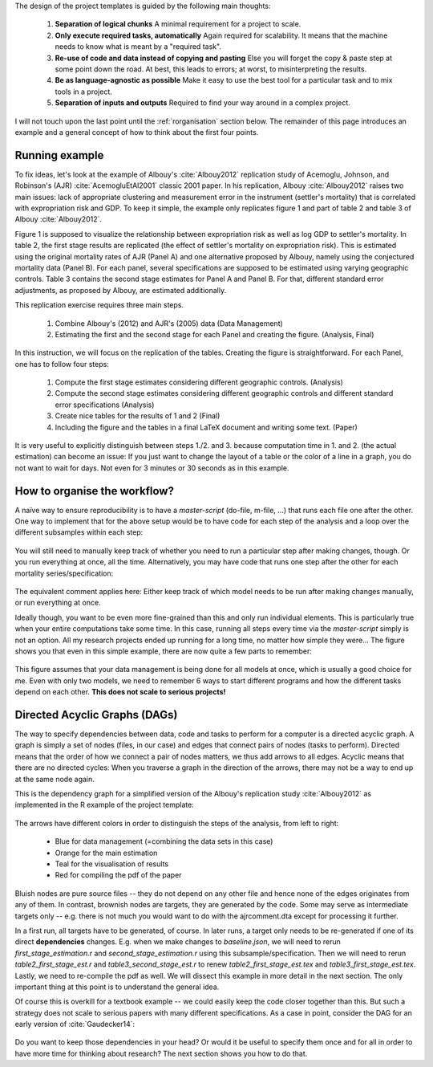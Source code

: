 
The design of the project templates is guided by the following main thoughts:

    #. **Separation of logical chunks** A minimal requirement for a project to scale.
    #. **Only execute required tasks, automatically** Again required for scalability. It means that the machine needs to know what is meant by a "required task".
    #. **Re-use of code and data instead of copying and pasting** Else you will forget the copy & paste step at some point down the road. At best, this leads to errors; at worst, to misinterpreting the results.
    #. **Be as language-agnostic as possible** Make it easy to use the best tool for a particular task and to mix tools in a project.
    #. **Separation of inputs and outputs** Required to find your way around in a complex project.

I will not touch upon the last point until the :ref:`rorganisation` section below. The remainder of this page introduces an example and a general concept of how to think about the first four points.


Running example
---------------

To fix ideas, let's look at the example of Albouy's :cite:`Albouy2012` replication study of Acemoglu, Johnson, and Robinson's (AJR) :cite:`AcemogluEtAl2001` classic 2001 paper. In his replication, Albouy :cite:`Albouy2012` raises two main issues: lack of appropriate clustering and measurement error in the instrument (settler's mortality) that is correlated with expropriation risk and GDP. To keep it simple, the example only replicates figure 1 and part of table 2 and table 3 of Albouy :cite:`Albouy2012`.

Figure 1 is supposed to visualize the relationship between expropriation risk as well as log GDP to settler's mortality. In table 2, the first stage results are replicated (the effect of settler's mortality on expropriation risk). This is estimated using the original mortality rates of AJR (Panel A) and one alternative proposed by Albouy, namely using the conjectured mortality data (Panel B). For each panel, several specifications are supposed to be estimated using varying geographic controls. Table 3 contains the second stage estimates for Panel A and Panel B. For that, different standard error adjustments, as proposed by Albouy, are estimated additionally.

This replication exercise requires three main steps.

    1. Combine Albouy's (2012) and AJR's (2005) data (Data Management)
    2. Estimating the first and the second stage for each Panel and creating the figure. (Analysis, Final)

In this instruction, we will focus on the replication of the tables. Creating the figure is straightforward. For each Panel, one has to follow four steps:

    1. Compute the first stage estimates considering different geographic controls. (Analysis)
    2. Compute the second stage estimates considering different geographic controls and different standard error specifications (Analysis)
    3. Create nice tables for the results of 1 and 2 (Final)
    4. Including the figure and the tables in a final LaTeX document and writing some text. (Paper)

It is very useful to explicitly distinguish between steps 1./2. and 3. because computation time in 1. and 2. (the actual estimation) can become an issue: If you just want to change the layout of a table or the color of a line in a graph, you do not want to wait for days. Not even for 3 minutes or 30 seconds as in this example.


.. _rworkflow:

How to organise the workflow?
-----------------------------

A naïve way to ensure reproducibility is to have a *master-script* (do-file, m-file, ...) that runs each file one after the other. One way to implement that for the above setup would be to have code for each step of the analysis and a loop over the different subsamples within each step:

.. figure:: ../bld/example/r/steps_only_full.png
   :width: 25em

You will still need to manually keep track of whether you need to run a particular step after making changes, though. Or you run everything at once, all the time. Alternatively, you may have code that runs one step after the other for each mortality series/specification:

.. figure:: ../bld/example/r/model_steps_full.png
   :width: 25em

The equivalent comment applies here: Either keep track of which model needs to be run after making changes manually, or run everything at once.

Ideally though, you want to be even more fine-grained than this and only run individual elements. This is particularly true when your entire computations take some time. In this case, running all steps every time via the *master-script* simply is not an option. All my research projects ended up running for a long time, no matter how simple they were... The figure shows you that even in this simple example, there are now quite a few parts to remember:

.. figure:: ../bld/example/r/model_steps_select.png
   :width: 25em

This figure assumes that your data management is being done for all models at once, which is usually a good choice for me. Even with only two models, we need to remember 6 ways to start different programs and how the different tasks depend on each other. **This does not scale to serious projects!**


.. _rdag_s:

Directed Acyclic Graphs (DAGs)
------------------------------

The way to specify dependencies between data, code and tasks to perform for a computer is a directed acyclic graph. A graph is simply a set of nodes (files, in our case) and edges that connect pairs of nodes (tasks to perform). Directed means that the order of how we connect a pair of nodes matters, we thus add arrows to all edges. Acyclic means that there are no directed cycles: When you traverse a graph in the direction of the arrows, there may not be a way to end up at the same node again.

This is the dependency graph for a simplified version of the Albouy's replication study :cite:`Albouy2012` as implemented in the R example of the project template:

.. figure:: ../bld/example/r/ajrcomment_dependencies.png
   :width: 50em

The arrows have different colors in order to distinguish the steps of the analysis, from left to right:

    * Blue for data management (=combining the data sets in this case)
    * Orange for the main estimation
    * Teal for the visualisation of results
    * Red for compiling the pdf of the paper

Bluish nodes are pure source files -- they do not depend on any other file and hence none of the edges originates from any of them. In contrast, brownish nodes are targets, they are generated by the code. Some may serve as intermediate targets only -- e.g. there is not much you would want to do with the ajrcomment.dta except for processing it further.

In a first run, all targets have to be generated, of course. In later runs, a target only needs to be re-generated if one of its direct **dependencies** changes. E.g. when we make changes to *baseline.json*, we will need to rerun *first_stage_estimation.r* and  *second_stage_estimation.r* using this subsample/specification. Then we will need to rerun *table2_first_stage_est.r* and *table3_second_stage_est.r* to renew *table2_first_stage_est.tex* and *table3_first_stage_est.tex*. Lastly, we need to re-compile the pdf as well. We will dissect this example in more detail in the next section. The only important thing at this point is to understand the general idea.

Of course this is overkill for a textbook example -- we could easily keep the code closer together than this. But such a strategy does not scale to serious papers with many different specifications. As a case in point, consider the DAG for an early version of :cite:`Gaudecker14`:

.. figure:: r/examples/pfefficiency.jpg
   :width: 35em

Do you want to keep those dependencies in your head? Or would it be useful to specify them once and for all in order to have more time for thinking about research? The next section shows you how to do that.
